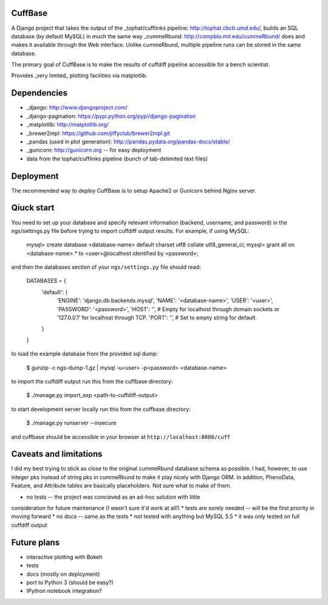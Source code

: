 CuffBase
========

A Django project that takes the output of the _tophat/cufflinks pipeline: http://tophat.cbcb.umd.edu/, builds
an SQL database (by default MySQL) in much the same way _cummeRbund: http://compbio.mit.edu/cummeRbund/ does
and makes it available through the Web interface. Unlike cummeRbund, 
multiple pipeline runs can be stored in the same database.

The primary goal of CuffBase is to make the results of cuffdiff pipeline
accessible for a bench scientist.

Provides _very limited_ plotting facilities via matplotlib.

Dependencies
=============

* _django: http://www.djangoproject.com/
* _django-pagination: https://pypi.python.org/pypi/django-pagination
* _matplotlib: http://matplotlib.org/
* _brewer2mpl: https://github.com/jiffyclub/brewer2mpl.git
* _pandas (used in plot generation): http://pandas.pydata.org/pandas-docs/stable/
* _gunicorn: http://gunicorn.org -- for easy deployment
* data from the tophat/cufflinks pipeline (bunch of tab-delimited text files)

Deployment
===========

The recommended way to deploy CuffBase is to setup Apache2 or Gunicorn
behind Nginx server.

Qiuck start
============
You need to set up your database and specify relevant information (backend,
username, and password) in the ngs/settings.py file before trying to
import cuffdiff output results. For example, if using MySQL:

    mysql> create database <database-name> default charset utf8 collate utf8_general_ci;
    mysql> grant all on <database-name>.* to <user>@localhost identified by <password>;
    
and then the databases section of your ``ngs/settings.py`` file should read:
    
    DATABASES = {
        'default': {
            'ENGINE': 'django.db.backends.mysql',
            'NAME': '<database-name>',
            'USER': '<user>',
            'PASSWORD': '<password>',
            'HOST': '',                      # Empty for localhost through domain sockets or '127.0.0.1' for localhost through TCP.
            'PORT': '',                      # Set to empty string for default.
        }
    }

to load the example database from the provided sql dump:

    $ gunzip -c ngs-dump-1.gz | mysql -u<user> -p<password> <database-name>

to import the cuffdiff output run this from the cuffbase directory:

    $ ./manage.py import_exp <path-to-cuffdiff-output>

to start development server locally run this from the cuffbase directory:

    $ ./manage.py runserver --insecure

and cuffbase should be accessible in your browser at ``http://localhost:8080/cuff``

Caveats and limitations
=======================
I did my best trying to stick as close to the original cummeRbund
database schema as possible. I had, however, to use integer pks instead
of string pks in cummeRbund to make it play nicely with Django ORM. In 
addition, PhenoData, Feature, and Attribute tables are basically
placeholders. Not sure what to make of them.

* no tests -- the project was concieved as an ad-hoc solution with little
consideration for future maintenance (I wasn't sure it'd work at all!)
* tests are sorely needed -- will be the first priority in moving forward
* no docs -- same as the tests
* not tested with anything but MySQL 5.5
* it was only tested on full cuffdiff output

Future plans
============

* interactive plotting with Bokeh
* tests
* docs (mostly on deployment)
* port to Python 3 (should be easy?)
* IPython notebook integration?

